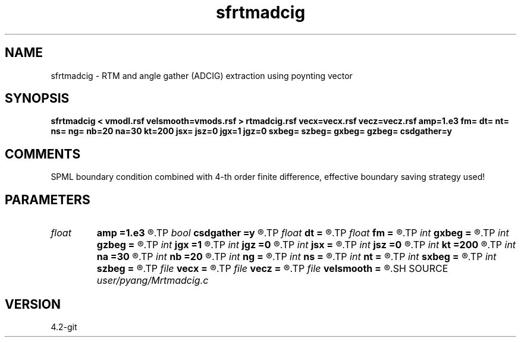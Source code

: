.TH sfrtmadcig 1  "APRIL 2023" Madagascar "Madagascar Manuals"
.SH NAME
sfrtmadcig \- RTM and angle gather (ADCIG) extraction using poynting vector
.SH SYNOPSIS
.B sfrtmadcig < vmodl.rsf velsmooth=vmods.rsf > rtmadcig.rsf vecx=vecx.rsf vecz=vecz.rsf amp=1.e3 fm= dt= nt= ns= ng= nb=20 na=30 kt=200 jsx= jsz=0 jgx=1 jgz=0 sxbeg= szbeg= gxbeg= gzbeg= csdgather=y
.SH COMMENTS
SPML boundary condition combined with 4-th order finite difference,
effective boundary saving strategy used!

.SH PARAMETERS
.PD 0
.TP
.I float  
.B amp
.B =1.e3
.R  	maximum amplitude of ricker wavelet
.TP
.I bool   
.B csdgather
.B =y
.R  [y/n]	default, common shot-gather; if n, record at every point
.TP
.I float  
.B dt
.B =
.R  	time interval
.TP
.I float  
.B fm
.B =
.R  	dominant freq of ricker
.TP
.I int    
.B gxbeg
.B =
.R  	x-begining index of receivers, starting from 0
.TP
.I int    
.B gzbeg
.B =
.R  	z-begining index of receivers, starting from 0
.TP
.I int    
.B jgx
.B =1
.R  	receiver x-axis jump interval
.TP
.I int    
.B jgz
.B =0
.R  	receiver z-axis jump interval
.TP
.I int    
.B jsx
.B =
.R  	source x-axis  jump interval
.TP
.I int    
.B jsz
.B =0
.R  	source z-axis jump interval
.TP
.I int    
.B kt
.B =200
.R  	record poynting vector at kt
.TP
.I int    
.B na
.B =30
.R  	number of angles
.TP
.I int    
.B nb
.B =20
.R  	thickness of split PML
.TP
.I int    
.B ng
.B =
.R  	total receivers in each shot
.TP
.I int    
.B ns
.B =
.R  	total shots
.TP
.I int    
.B nt
.B =
.R  	total modeling time steps
.TP
.I int    
.B sxbeg
.B =
.R  	x-begining index of sources, starting from 0
.TP
.I int    
.B szbeg
.B =
.R  	z-begining index of sources, starting from 0
.TP
.I file   
.B vecx
.B =
.R  	auxiliary output file name
.TP
.I file   
.B vecz
.B =
.R  	auxiliary output file name
.TP
.I file   
.B velsmooth
.B =
.R  	auxiliary input file name
.SH SOURCE
.I user/pyang/Mrtmadcig.c
.SH VERSION
4.2-git
